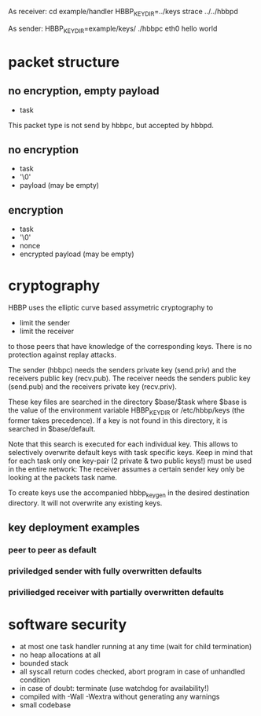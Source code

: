 As receiver:
cd example/handler
HBBP_KEYDIR=../keys strace ../../hbbpd

As sender:
HBBP_KEYDIR=example/keys/ ./hbbpc eth0 hello world

* packet structure
** no encryption, empty payload
   - task

   This packet type is not send by hbbpc, but accepted by hbbpd.
** no encryption
   - task
   - '\0'
   - payload (may be empty)
** encryption
   - task
   - '\0'
   - nonce
   - encrypted payload (may be empty)
* cryptography
  HBBP uses the elliptic curve based assymetric cryptography to
  - limit the sender
  - limit the receiver
  to those peers that have knowledge of the corresponding keys. There
  is no protection against replay attacks.

  The sender (hbbpc) needs the senders private key (send.priv) and the
  receivers public key (recv.pub). The receiver needs the senders
  public key (send.pub) and the receivers private key (recv.priv).

  These key files are searched in the directory $base/$task where
  $base is the value of the environment variable HBBP_KEYDIR or
  /etc/hbbp/keys (the former takes precedence). If a key is not found
  in this directory, it is searched in $base/default.

  Note that this search is executed for each individual key. This
  allows to selectively overwrite default keys with task specific
  keys. Keep in mind that for each task only one key-pair (2 private &
  two public keys!) must be used in the entire network: The receiver
  assumes a certain sender key only be looking at the packets task
  name.

  To create keys use the accompanied hbbp_keygen in the desired
  destination directory. It will not overwrite any existing keys.

** key deployment examples
*** peer to peer as default
*** priviledged sender with fully overwritten defaults
*** priviliedged receiver with partially overwritten defaults

* software security
  - at most one task handler running at any time (wait for child
    termination)
  - no heap allocations at all
  - bounded stack
  - all syscall return codes checked, abort program in case of
    unhandled condition
  - in case of doubt: terminate (use watchdog for availability!)
  - compiled with -Wall -Wextra without generating any warnings
  - small codebase
